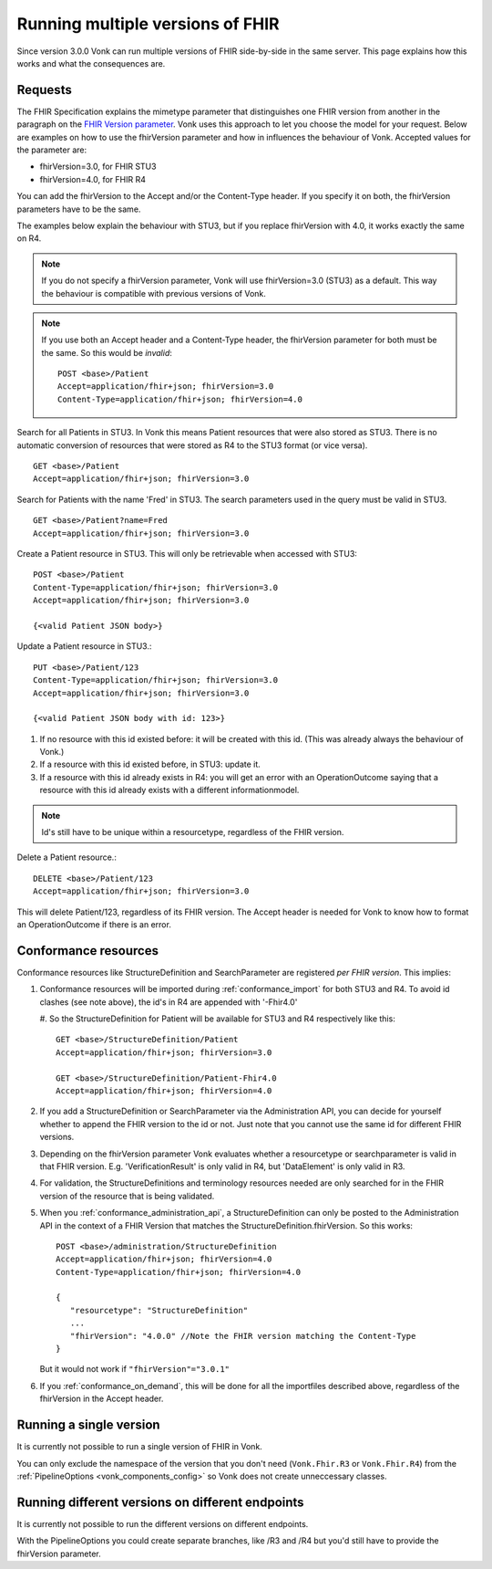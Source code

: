 .. _feature_multiversion:

Running multiple versions of FHIR
=================================

Since version 3.0.0 Vonk can run multiple versions of FHIR side-by-side in the same server. This page explains how this works and what the consequences are.

Requests
--------

The FHIR Specification explains the mimetype parameter that distinguishes one FHIR version from another in the paragraph on the `FHIR Version parameter <http://hl7.org/fhir/R4/http.html#version-parameter>`_.
Vonk uses this approach to let you choose the model for your request. Below are examples on how to use the fhirVersion parameter and how in influences the behaviour of Vonk. 
Accepted values for the parameter are:

* fhirVersion=3.0, for FHIR STU3
* fhirVersion=4.0, for FHIR R4

You can add the fhirVersion to the Accept and/or the Content-Type header. If you specify it on both, the fhirVersion parameters have to be the same.

The examples below explain the behaviour with STU3, but if you replace fhirVersion with 4.0, it works exactly the same on R4. 

.. note:: 
   If you do not specify a fhirVersion parameter, Vonk will use fhirVersion=3.0 (STU3) as a default. This way the behaviour is compatible with previous versions of Vonk.

.. note:: 
   If you use both an Accept header and a Content-Type header, the fhirVersion parameter for both must be the same. So this would be *invalid*:
   ::

      POST <base>/Patient
      Accept=application/fhir+json; fhirVersion=3.0
      Content-Type=application/fhir+json; fhirVersion=4.0

Search for all Patients in STU3. In Vonk this means Patient resources that were also stored as STU3. There is no automatic conversion of resources that were stored as R4 to the STU3 format (or vice versa). ::

      GET <base>/Patient
      Accept=application/fhir+json; fhirVersion=3.0

Search for Patients with the name 'Fred' in STU3. The search parameters used in the query must be valid in STU3. ::

   GET <base>/Patient?name=Fred
   Accept=application/fhir+json; fhirVersion=3.0

Create a Patient resource in STU3. This will only be retrievable when accessed with STU3: ::

   POST <base>/Patient
   Content-Type=application/fhir+json; fhirVersion=3.0
   Accept=application/fhir+json; fhirVersion=3.0

   {<valid Patient JSON body>}

Update a Patient resource in STU3.::

   PUT <base>/Patient/123
   Content-Type=application/fhir+json; fhirVersion=3.0
   Accept=application/fhir+json; fhirVersion=3.0

   {<valid Patient JSON body with id: 123>}

#. If no resource with this id existed before: it will be created with this id. (This was already always the behaviour of Vonk.)
#. If a resource with this id existed before, in STU3: update it.
#. If a resource with this id already exists in R4: you will get an error with an OperationOutcome saying that a resource with this id already exists with a different informationmodel.

.. note:: Id's still have to be unique within a resourcetype, regardless of the FHIR version.

Delete a Patient resource.::

   DELETE <base>/Patient/123
   Accept=application/fhir+json; fhirVersion=3.0

This will delete Patient/123, regardless of its FHIR version. The Accept header is needed for Vonk to know how to format an OperationOutcome if there is an error.

Conformance resources
---------------------

Conformance resources like StructureDefinition and SearchParameter are registered *per FHIR version*. This implies:

#. Conformance resources will be imported during :ref:`conformance_import` for both STU3 and R4. To avoid id clashes (see note above), the id's in R4 are appended with '-Fhir4.0'

   #. So the StructureDefinition for Patient will be available for STU3 and R4 respectively like this:
   ::

      GET <base>/StructureDefinition/Patient
      Accept=application/fhir+json; fhirVersion=3.0

      GET <base>/StructureDefinition/Patient-Fhir4.0
      Accept=application/fhir+json; fhirVersion=4.0

#. If you add a StructureDefinition or SearchParameter via the Administration API, you can decide for yourself whether to append the FHIR version to the id or not. 
   Just note that you cannot use the same id for different FHIR versions.
#. Depending on the fhirVersion parameter Vonk evaluates whether a resourcetype or searchparameter is valid in that FHIR version. E.g. 'VerificationResult' is only valid in R4, but 'DataElement' is only valid in R3.
#. For validation, the StructureDefinitions and terminology resources needed are only searched for in the FHIR version of the resource that is being validated.
#. When you :ref:`conformance_administration_api`, a StructureDefinition can only be posted to the Administration API in the context of a FHIR Version that matches the StructureDefinition.fhirVersion.
   So this works::
   
      POST <base>/administration/StructureDefinition
      Accept=application/fhir+json; fhirVersion=4.0
      Content-Type=application/fhir+json; fhirVersion=4.0

      {
         "resourcetype": "StructureDefinition"
         ...
         "fhirVersion": "4.0.0" //Note the FHIR version matching the Content-Type
      }

   But it would not work if ``"fhirVersion"="3.0.1"``

#. If you :ref:`conformance_on_demand`, this will be done for all the importfiles described above, regardless of the fhirVersion in the Accept header.

Running a single version
------------------------

It is currently not possible to run a single version of FHIR in Vonk.

You can only exclude the namespace of the version that you don't need (``Vonk.Fhir.R3`` or ``Vonk.Fhir.R4``) from the :ref:`PipelineOptions <vonk_components_config>` so Vonk does not create unneccessary classes.

Running different versions on different endpoints
-------------------------------------------------

It is currently not possible to run the different versions on different endpoints. 

With the PipelineOptions you could create separate branches, like /R3 and /R4 but you'd still have to provide the fhirVersion parameter.
